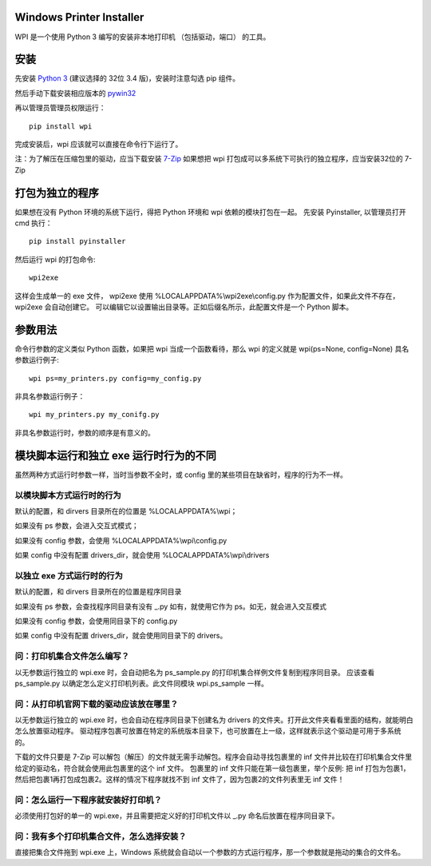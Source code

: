 Windows Printer Installer
=========================

WPI 是一个使用 Python 3 编写的安装非本地打印机 （包括驱动，端口） 的工具。


安装
====

先安装 `Python 3 <https://www.python.org/downloads/windows/>`_ (建议选择的 32位 3.4 版)，安装时注意勾选 pip 组件。

然后手动下载安装相应版本的 `pywin32 <https://sourceforge.net/projects/pywin32/files/pywin32/>`_

再以管理员管理员权限运行：
::

    pip install wpi


完成安装后，wpi 应该就可以直接在命令行下运行了。

注：为了解压在压缩包里的驱动，应当下载安装 `7-Zip <http://www.7-zip.org/download.html>`_
如果想把 wpi 打包成可以多系统下可执行的独立程序，应当安装32位的 7-Zip

打包为独立的程序
========

如果想在没有 Python 环境的系统下运行，得把 Python 环境和 wpi 依赖的模块打包在一起。
先安装 Pyinstaller, 以管理员打开 cmd 执行：
::

    pip install pyinstaller


然后运行 wpi 的打包命令:
::

   wpi2exe


这样会生成单一的 exe 文件， wpi2exe 使用 %LOCALAPPDATA%\\wpi2exe\\config.py 作为配置文件，如果此文件不存在，wpi2exe 会自动创建它。
可以编辑它以设置输出目录等。正如后缀名所示，此配置文件是一个 Python 脚本。


参数用法
====

命令行参数的定义类似 Python 函数，如果把 wpi 当成一个函数看待，那么 wpi 的定义就是 wpi(ps=None, config=None)
具名参数运行例子:
::

    wpi ps=my_printers.py config=my_config.py


非具名参数运行例子：
::

    wpi my_printers.py my_conifg.py


非具名参数运行时，参数的顺序是有意义的。



模块脚本运行和独立 exe 运行时行为的不同
======================

虽然两种方式运行时参数一样，当时当参数不全时，或 config 里的某些项目在缺省时，程序的行为不一样。


以模块脚本方式运行时的行为
-------------

默认的配置，和 dirvers 目录所在的位置是 %LOCALAPPDATA%\\wpi；

如果没有 ps 参数，会进入交互式模式；

如果没有 config 参数，会使用 %LOCALAPPDATA%\\wpi\\config.py

如果 config 中没有配置 drivers_dir，就会使用 %LOCALAPPDATA%\\wpi\\drivers


以独立 exe 方式运行时的行为
----------------

默认的配置，和 dirvers 目录所在的位置是程序同目录

如果没有 ps 参数，会查找程序同目录有没有 _.py 如有，就使用它作为 ps。如无，就会进入交互模式

如果没有 config 参数，会使用同目录下的 config.py

如果 config 中没有配置 drivers_dir，就会使用同目录下的 drivers。


问：打印机集合文件怎么编写？
--------------
以无参数运行独立的 wpi.exe 时，会自动把名为 ps_sample.py 的打印机集合样例文件复制到程序同目录。
应该查看 ps_sample.py 以确定怎么定义打印机列表。此文件同模块 wpi.ps_sample 一样。


问：从打印机官网下载的驱动应该放在哪里？
--------------------
以无参数运行独立的 wpi.exe 时，也会自动在程序同目录下创建名为 drivers 的文件夹。打开此文件夹看看里面的结构，就能明白怎么放置驱动程序。
驱动程序包裹可放置在特定的系统版本目录下，也可放置在上一级，这样就表示这个驱动是可用于多系统的。

下载的文件只要是 7-Zip 可以解包（解压）的文件就无需手动解包。程序会自动寻找包裹里的 inf 文件并比较在打印机集合文件里给定的驱动名，符合就会使用此包裹里的这个 inf 文件。
包裹里的 inf 文件只能在第一级包裹里，举个反例: 把 inf 打包为包裹1，然后把包裹1再打包成包裹2。这样的情况下程序就找不到 inf 文件了，因为包裹2的文件列表里无 inf 文件！


问：怎么运行一下程序就安装好打印机？
------------------
必须使用打包好的单一的 wpi.exe，并且需要把定义好的打印机文件以 _.py 命名后放置在程序同目录下。


问：我有多个打印机集合文件，怎么选择安装？
---------------------
直接把集合文件拖到 wpi.exe 上，Windows 系统就会自动以一个参数的方式运行程序，那一个参数就是拖动的集合的文件名。
